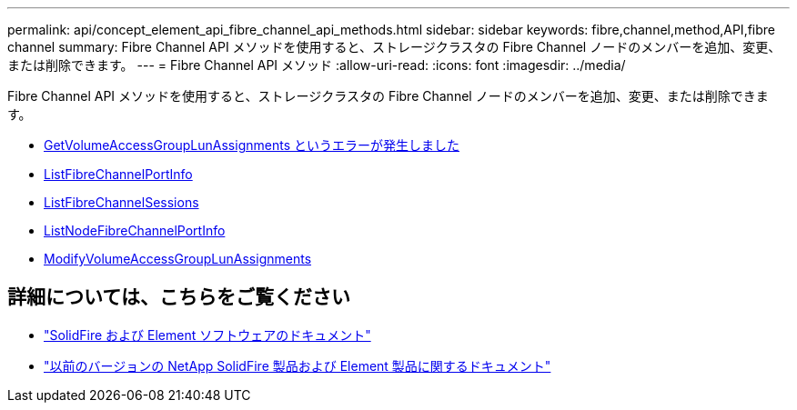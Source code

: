 ---
permalink: api/concept_element_api_fibre_channel_api_methods.html 
sidebar: sidebar 
keywords: fibre,channel,method,API,fibre channel 
summary: Fibre Channel API メソッドを使用すると、ストレージクラスタの Fibre Channel ノードのメンバーを追加、変更、または削除できます。 
---
= Fibre Channel API メソッド
:allow-uri-read: 
:icons: font
:imagesdir: ../media/


[role="lead"]
Fibre Channel API メソッドを使用すると、ストレージクラスタの Fibre Channel ノードのメンバーを追加、変更、または削除できます。

* xref:reference_element_api_getvolumeaccessgrouplunassignments.adoc[GetVolumeAccessGroupLunAssignments というエラーが発生しました]
* xref:reference_element_api_listfibrechannelportinfo.adoc[ListFibreChannelPortInfo]
* xref:reference_element_api_listfibrechannelsessions.adoc[ListFibreChannelSessions]
* xref:reference_element_api_listnodefibrechannelportinfo.adoc[ListNodeFibreChannelPortInfo]
* xref:reference_element_api_modifyvolumeaccessgrouplunassignments.adoc[ModifyVolumeAccessGroupLunAssignments]




== 詳細については、こちらをご覧ください

* https://docs.netapp.com/us-en/element-software/index.html["SolidFire および Element ソフトウェアのドキュメント"]
* https://docs.netapp.com/sfe-122/topic/com.netapp.ndc.sfe-vers/GUID-B1944B0E-B335-4E0B-B9F1-E960BF32AE56.html["以前のバージョンの NetApp SolidFire 製品および Element 製品に関するドキュメント"^]

